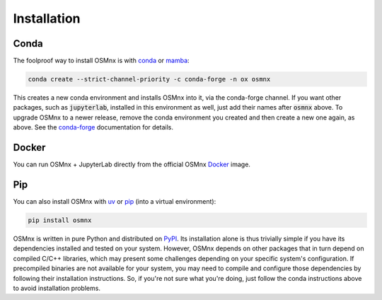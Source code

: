 Installation
============

Conda
-----

The foolproof way to install OSMnx is with `conda`_ or `mamba`_:

.. code-block:: shell

    conda create --strict-channel-priority -c conda-forge -n ox osmnx

This creates a new conda environment and installs OSMnx into it, via the conda-forge channel. If you want other packages, such as :code:`jupyterlab`, installed in this environment as well, just add their names after :code:`osmnx` above. To upgrade OSMnx to a newer release, remove the conda environment you created and then create a new one again, as above. See the `conda-forge`_ documentation for details.

Docker
------

You can run OSMnx + JupyterLab directly from the official OSMnx `Docker`_ image.

Pip
---

You can also install OSMnx with `uv`_ or `pip`_ (into a virtual environment):

.. code-block:: shell

    pip install osmnx

OSMnx is written in pure Python and distributed on `PyPI`_. Its installation alone is thus trivially simple if you have its dependencies installed and tested on your system. However, OSMnx depends on other packages that in turn depend on compiled C/C++ libraries, which may present some challenges depending on your specific system's configuration. If precompiled binaries are not available for your system, you may need to compile and configure those dependencies by following their installation instructions. So, if you're not sure what you're doing, just follow the conda instructions above to avoid installation problems.

.. _conda: https://conda.io/
.. _conda-forge: https://conda-forge.org/
.. _Docker: https://hub.docker.com/r/gboeing/osmnx
.. _mamba: https://mamba.readthedocs.io/
.. _pip: https://pip.pypa.io/
.. _PyPI: https://pypi.org/project/osmnx/
.. _uv: https://docs.astral.sh/uv/
